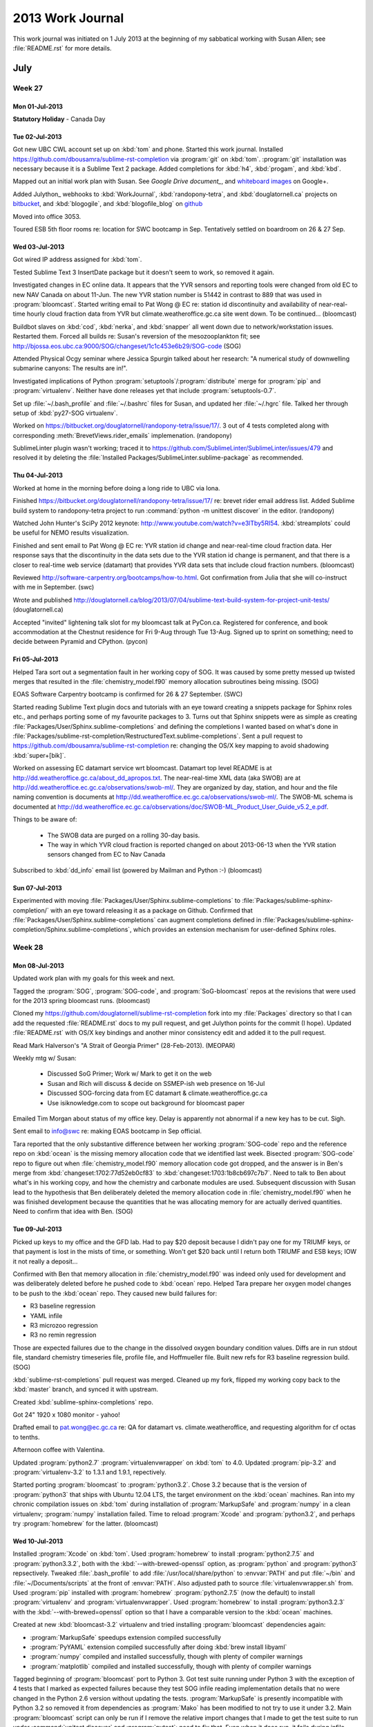 *****************
2013 Work Journal
*****************

This work journal was initiated on 1 July 2013 at the beginning of my sabbatical working with Susan Allen; see :file:`README.rst` for more details.

July
====

Week 27
-------

Mon 01-Jul-2013
~~~~~~~~~~~~~~~

**Statutory Holiday** - Canada Day

Tue 02-Jul-2013
~~~~~~~~~~~~~~~

Got new UBC CWL account set up on :kbd:`tom` and phone.
Started this work journal.
Installed https://github.com/dbousamra/sublime-rst-completion via :program:`git` on :kbd:`tom`.
:program:`git` installation was necessary because it is a Sublime Text 2 package.
Added completions for :kbd:`h4`, :kbd:`progam`, and :kbd:`kbd`.

Mapped out an initial work plan with Susan.
See `Google Drive document_`, and whiteboard_ images_ on Google+.

.. _Google Drive document: https://docs.google.com/document/d/1lnv_piFHrRGP5OfpoM-DbrrK1zUk_CsXGZbox_NZVt0/edit?usp=sharing
.. _whiteboard: https://plus.google.com/u/0/photos?pid=5896127424219627362&oid=114271466086835822013
.. _images: https://plus.google.com/u/0/photos?pid=5896127441965873394&oid=114271466086835822013

Added Julython_ webhooks to :kbd:`WorkJournal`, :kbd:`randopony-tetra`, and :kbd:`douglatornell.ca` projects on bitbucket_, and :kbd:`blogogile`, and :kbd:`blogofile_blog` on github_

.. _bitbucket: http://bitbucket.org/
.. _github: http://github.com

Moved into office 3053.

Toured ESB 5th floor rooms re: location for SWC bootcamp in Sep.
Tentatively settled on boardroom on 26 & 27 Sep.


Wed 03-Jul-2013
~~~~~~~~~~~~~~~

Got wired IP address assigned for :kbd:`tom`.

Tested Sublime Text 3 InsertDate package but it doesn't seem to work, so removed it again.

Investigated changes in EC online data.
It appears that the YVR sensors and reporting tools were changed from old EC to new NAV Canada on about 11-Jun.
The new YVR station number is 51442 in contrast to 889 that was used in :program:`bloomcast`.
Started writing email to Pat Wong @ EC re: station id discontinuity and availability of near-real-time hourly cloud fraction data from YVR but climate.weatheroffice.gc.ca site went down.
To be continued...
(bloomcast)

Buildbot slaves on :kbd:`cod`, :kbd:`nerka`, and :kbd:`snapper` all went down due to network/workstation issues.
Restarted them.
Forced all builds re: Susan's reversion of the mesozooplankton fit;
see http://bjossa.eos.ubc.ca:9000/SOG/changeset/1c1c453e6b29/SOG-code
(SOG)

Attended Physical Ocgy seminar where Jessica Spurgin talked about her research: "A numerical study of downwelling submarine canyons: The results are in!".

Investigated implications of Python :program:`setuptools`/:program:`distribute` merge for :program:`pip` and :program:`virtualenv`.
Neither have done releases yet that include :program:`setuptools-0.7`.

Set up :file:`~/.bash_profile` and :file:`~/.bashrc` files for Susan, and updated her :file:`~/.hgrc` file.
Talked her through setup of :kbd:`py27-SOG virtualenv`.

Worked on https://bitbucket.org/douglatornell/randopony-tetra/issue/17/.
3 out of 4 tests completed along with corresponding :meth:`BrevetViews.rider_emails` implemenation.
(randopony)

SublimeLinter plugin wasn't working; traced it to https://github.com/SublimeLinter/SublimeLinter/issues/479 and resolved it by deleting the :file:`Installed Packages/SublimeLinter.sublime-package` as recommended.


Thu 04-Jul-2013
~~~~~~~~~~~~~~~

Worked at home in the morning before doing a long ride to UBC via Iona.

Finished https://bitbucket.org/douglatornell/randopony-tetra/issue/17/ re: brevet rider email address list.
Added Sublime build system to randopony-tetra project to run :command:`python -m unittest discover` in the editor.
(randopony)

Watched John Hunter's SciPy 2012 keynote: http://www.youtube.com/watch?v=e3lTby5RI54.
:kbd:`streamplots` could be useful for NEMO results visualization.

Finished and sent email to Pat Wong @ EC re: YVR station id change and near-real-time cloud fraction data.
Her response says that the discontinuity in the data sets due to the YVR station id change is permanent, and that there is a closer to real-time web service (datamart) that provides YVR data sets that include cloud fraction numbers.
(bloomcast)

Reviewed http://software-carpentry.org/bootcamps/how-to.html.
Got confirmation from Julia that she will co-instruct with me in September.
(swc)

Wrote and published http://douglatornell.ca/blog/2013/07/04/sublime-text-build-system-for-project-unit-tests/
(douglatornell.ca)

Accepted "invited" lightening talk slot for my bloomcast talk at PyCon.ca.
Registered for conference, and book accommodation at the Chestnut residence for Fri 9-Aug through Tue 13-Aug.
Signed up to sprint on something; need to decide between Pyramid and CPython.
(pycon)


Fri 05-Jul-2013
~~~~~~~~~~~~~~~

Helped Tara sort out a segmentation fault in her working copy of SOG.
It was caused by some pretty messed up twisted merges that resulted in the :file:`chemistry_model.f90` memory allocation subroutines being missing.
(SOG)

EOAS Software Carpentry bootcamp is confirmed for 26 & 27 September.
(SWC)

Started reading Sublime Text plugin docs and tutorials with an eye toward creating a snippets package for Sphinx roles etc., and perhaps porting some of my favourite packages to 3.
Turns out that Sphinx snippets were as simple as creating :file:`Packages/User/Sphinx.sublime-completions` and defining the completions I wanted based on what's done in :file:`Packages/sublime-rst-completion/RestructuredText.sublime-completions`.
Sent a pull request to https://github.com/dbousamra/sublime-rst-completion re: changing the OS/X key mapping to avoid shadowing :kbd:`super+[bik]`.

Worked on assessing EC datamart service wrt bloomcast.
Datamart top level README is at http://dd.weatheroffice.gc.ca/about_dd_apropos.txt.
The near-real-time XML data (aka SWOB) are at http://dd.weatheroffice.ec.gc.ca/observations/swob-ml/.
They are organized by day, station, and hour and the file naming convention is documents at http://dd.weatheroffice.ec.gc.ca/observations/swob-ml/.
The SWOB-ML schema is documented at http://dd.weatheroffice.ec.gc.ca/observations/doc/SWOB-ML_Product_User_Guide_v5.2_e.pdf.

Things to be aware of:

  * The SWOB data are purged on a rolling 30-day basis.
  * The way in which YVR cloud fraction is reported changed on about 2013-06-13 when the YVR station sensors changed from EC to Nav Canada

Subscribed to :kbd:`dd_info` email list (powered by Mailman and Python :-)
(bloomcast)


Sun 07-Jul-2013
~~~~~~~~~~~~~~~

Experimented with moving :file:`Packages/User/Sphinx.sublime-completions` to :file:`Packages/sublime-sphinx-completion/` with an eye toward releasing it as a package on Github.
Confirmed that :file:`Packages/User/Sphinx.sublime-completions` can augment completions defined in :file:`Packages/sublime-sphinx-completion/Sphinx.sublime-completions`, which provides an extension mechanism for user-defined Sphinx roles.


Week 28
-------

Mon 08-Jul-2013
~~~~~~~~~~~~~~~~~

Updated work plan with my goals for this week and next.

Tagged the :program:`SOG`, :program:`SOG-code`, and :program:`SoG-bloomcast` repos at the revisions that were used for the 2013 spring bloomcast runs.
(bloomcast)

Cloned my https://github.com/douglatornell/sublime-rst-completion fork into my :file:`Packages` directory so that I can add the requested :file:`README.rst` docs to my pull request, and get Julython points for the commit (I hope).
Updated :file:`README.rst` with OS/X key bindings and another minor consistency edit and added it to the pull request.

Read Mark Halverson's "A Strait of Georgia Primer" (28-Feb-2013).
(MEOPAR)

Weekly mtg w/ Susan:

  * Discussed SoG Primer; Work w/ Mark to get it on the web
  * Susan and Rich will discuss & decide on SSMEP-ish web presence on 16-Jul
  * Discussed SOG-forcing data from EC datamart & climate.weatheroffice.gc.ca
  * Use isiknowledge.com to scope out background for bloomcast paper

Emailed Tim Morgan about status of my office key.
Delay is apparently not abnormal if a new key has to be cut.
Sigh.

Sent email to info@swc re: making EOAS bootcamp in Sep official.

Tara reported that the only substantive difference between her working :program:`SOG-code` repo and the reference repo on :kbd:`ocean` is the missing memory allocation code that we identified last week.
Bisected :program:`SOG-code` repo to figure out when :file:`chemistry_model.f90` memory allocation code got dropped, and the answer is in Ben's merge from :kbd:`changeset:1702:77d52eb0cf83` to :kbd:`changeset:1703:1b8cb697c7b7`.
Need to talk to Ben about what's in his working copy, and how the chemistry and carbonate modules are used.
Subsequent discussion with Susan lead to the hypothesis that Ben deliberately deleted the memory allocation code in :file:`chemistry_model.f90` when he was finished development because the quantities that he was allocating memory for are actually derived quantities.
Need to confirm that idea with Ben.
(SOG)


Tue 09-Jul-2013
~~~~~~~~~~~~~~~

Picked up keys to my office and the GFD lab.
Had to pay $20 deposit because I didn't pay one for my TRIUMF keys, or that payment is lost in the mists of time, or something.
Won't get $20 back until I return both TRIUMF and ESB keys; IOW it not really a deposit...

Confirmed with Ben that memory allocation in :file:`chemistry_model.f90` was indeed only used for development and was deliberately deleted before he pushed code to :kbd:`ocean` repo.
Helped Tara prepare her oxygen model changes to be push to the :kbd:`ocean` repo.
They caused new build failures for:

* R3 baseline regression
* YAML infile
* R3 microzoo regression
* R3 no remin regression

Those are expected failures due to the change in the dissolved oxygen boundary condition values.
Diffs are in run stdout file, standard chemistry timeseries file, profile file, and Hoffmueller file.
Built new refs for R3 baseline regression build.
(SOG)

:kbd:`sublime-rst-completions` pull request was merged.
Cleaned up my fork, flipped my working copy back to the :kbd:`master` branch, and synced it with upstream.

Created :kbd:`sublime-sphinx-completions` repo.

Got 24" 1920 x 1080 monitor - yahoo!

Drafted email to pat.wong@ec.gc.ca re: QA for datamart vs. climate.weatheroffice, and requesting algorithm for cf octas to tenths.

Afternoon coffee with Valentina.

Updated :program:`python2.7` :program:`virtualenvwrapper` on :kbd:`tom` to 4.0.
Updated :program:`pip-3.2` and :program:`virtualenv-3.2` to 1.3.1 and 1.9.1, repectively.

Started porting :program:`bloomcast` to :program:`python3.2`.
Chose 3.2 because that is the version of :program:`python3` that ships with Ubuntu 12.04 LTS, the target environment on the :kbd:`ocean` machines.
Ran into my chronic compilation issues on :kbd:`tom` during installation of :program:`MarkupSafe` and :program:`numpy` in a clean virtualenv; :program:`numpy` installation failed.
Time to reload :program:`Xcode` and :program:`python3.2`, and perhaps try :program:`homebrew` for the latter.
(bloomcast)


Wed 10-Jul-2013
~~~~~~~~~~~~~~~

Installed :program:`Xcode` on :kbd:`tom`.
Used :program:`homebrew` to install :program:`python2.7.5` and :program:`python3.3.2`, both with the :kbd:`--with-brewed-openssl` option, as :program:`python` and :program:`python3` repsectively.
Tweaked :file:`.bash_profile` to add :file:`/usr/local/share/python` to :envvar:`PATH` and put :file:`~/bin` and :file:`~/Documents/scripts` at the front of :envvar:`PATH`.
Also adjusted path to source :file:`virtualenvwrapper.sh` from.
Used :program:`pip` installed with :program:`homebrew` :program:`python2.7.5` (now the default) to install :program:`virtualenv` and :program:`virtualenvwrapper`.
Used :program:`homebrew` to install :program:`python3.2.3` with the :kbd:`--with-brewed=openssl` option so that I have a comparable version to the :kbd:`ocean` machines.

Created at new :kbd:`bloomcast-3.2` virtualenv and tried installing :program:`bloomcast` dependencies again:

* :program:`MarkupSafe` speedups extension compiled successfully
* :program:`PyYAML` extension compiled successfully after doing :kbd:`brew install libyaml`
* :program:`numpy` compiled and installed successfully, though with plenty of compiler warnings
* :program:`matplotlib` compiled and installed successfully, though with plenty of compiler warnings

Tagged beginning of :program:`bloomcast` port to Python 3.
Got test suite running under Python 3 with the exception of 4 tests that I marked as expected failures because they test SOG infile reading implementation details that no were changed in the Python 2.6 version without updating the tests.
:program:`MarkupSafe` is presently incompatible with Python 3.2 so removed it from dependencies as :program:`Mako` has been modified to not try to use it under 3.2.
Main :program:`bloomcast` script can only be run if I remove the relative import changes that I made to get the test suite to run under :command:`unitest discover` and :program:`pytest`; need to fix that.
Even when it does run, it fails during infile editing.
To be continued...
(bloomcast)

Had coffee with Julia to start planning for Sep EOAS SWC bootcamp.
(SWC)

Checked YAML infile build results; they show the same failure pattern as the R3 baseline regression build.
Built new refs for YAML infile build.
(SOG)


Thu 11-Jul-2013
~~~~~~~~~~~~~~~

Finished and sent email to pat.wong@ec.gc.ca re: QA for datamart vs. climate.weatheroffice, and requesting algorithm for cf octas to tenths.
(bloomcast)

Explored :command:`hg rebase` re: improving Mercurial workflow for SOG.
(SOG)

Long bike ride with Susan to Iona then around UBC: 49.2 km; then worked at home.

Did more research on whether or not we should to license SOG docs under a Creative Commons license in constrast the the Apache 2.0 license that we've settled on for the code.
Coming to the conclusion that one license is sufficient.
(SOG)

Decided on public domain release with emphsis via unlicense.org for :kbd:`sublime-sphinx-completions` project.
Wrote :file:`README.rst`.

Checked R3 microzoo regression and R3 no remin regression build results; they show the same failure pattern as the R3 baseline regression build.
Susan checked the graphs.
Built new refs for those builds.
(SOG)


Fri 12-Jul-2013
~~~~~~~~~~~~~~~

Worked on setup of EOAS SWC bootcamp.
(SWC)

Built a Python 2.7 virutalenv for :program:`bloomcast` and tried to run the test suite via :program:`nose`; hit the same relative import issue as under Python 3.2.
Running the script hit the same infile editing issue in :program:`colander` as under Python 3.2.
Based on the decision to build the new :kbd:`salish` compute machine with Ubuntu 13.04, and the likelihood that :program:`bloomcast` will run there, changed port traget to Python 3.3.
Added :command:`bloomcast` entry point to resolve relative import issue.
Finished porting :program:`bloomcast` to Python 3.3.
Had to do a provisional port of :program:`SOGcommand` to Python 3 too because :program:`bloomcast` uses its API.
:program:`SOG-code` runs fail due to :program:`bloomcast` infiles not having been kept up to date with changes in the repo.
Updated :file:`2013_bloomcast_infile.yaml` to match :program:`SOG-code` repo.
(bloomcast)

Read MEOPAR stakeholders workshop report.
(MEOPAR)

Tweaked :file:`rdiff_backup.backup.py` script to use :command:`ssh matisse true` to wake :kbd:`matisse` after remote connection to :kbd:`sada.home` network via :kbd:`wall`.
However, it seems that :command:`ssh` from :kbd:`wall` cannot consistently wake :kbd:`matisse` (though it worked in a test yesterday).

Helped Susan update an old SciPy/NumPy script for the SOG freshwater parameterization fit that had rotted out due to API changes.
(SOG)


Week 29
-------

Mon 15-Jul-2013
~~~~~~~~~~~~~~~~~

Debugged :kbd:`SOG-code-bloomcast` runtime failure due to bad infile structure; I had done an :command:`hg update` in my :file:`SOG_2and3` repo to an earlier version that I forgot to undo before I created the Python 3.3 port patch.
Mixing layer depth graph generation fails with a :py:exc:`IndexError` if the wind data date is outside the range of the run dates.
:program:`Mako` is raising a :py:exc:`TypeError` during the results template rendering.
(bloomcast)

Prepared for weekly mtg w/ Susan.

* Susan and Rich have decided on a single web domain/site with Susan and I taking the lead, but we need a new name that includes "observation"
* Discussed SWC bootcamp outline:

  * Day 1: minimal sh intro, git intro, python intro; use YVR air temperature and precipitation data as basis for examples, do data read, plots, histograms, distribution fitting, and export code from ipynb to source file(s); us git as we go along to track the project

  * Day 2: base examples on plotting data on maps, use git collaboratively, need to work in testing, wrap up with python, sh & cron automation

  * Postpone opening of registration until 30-Jul
  * Riff on SWC pre-assessment questionaire


Tue 16-Jul-2013
~~~~~~~~~~~~~~~

Opened ticket for Charles to install buildbot package on ocean machines.
Re-enabled buildbot on-push hooks in :program:`SOG`, :program:`SOG-code`, :program:`SOG-forcing`, and :program:`SOG-initial` repos, and sent email to SOG users reminding them how the hooks work, and telling them to get rid of the :kbd:`remote_cmd` section of their :file:`.hg/hgrc` files in their clones of those repos.

Helped Tara get new Fraser and Englishman river files added to the :program:`SGO-forcing` repo so that :kbd:`YAML infile` buildbot case could run to completion.
(SOG)

Built a Python 3 :program:`bloomcast` virtualenv on :kbd:`salish`.
After Charles changed :file:`/data` so that it was writable, I created :file:`/data/dlatorne/.virtualenvs/` and used :command:`pyvenv-3.3` to create a :file:`bloomcast` virtualenv within it.
With the virtualenv activated I installed :program:`setuptools` via::

  wget https://bitbucket.org/pypa/setuptools/downloads/ez_setup.py -O - | python

and then used :command:`easy_install` to install :program:`pip`.
I installed the required packages manually with reference to :file:`SOG-bloomcast/requirements.txt`.
To compile C extensions I opened at ticket for Charles to install the :program:`phthon-dev` and :program:`python3-dev` packages.
Also opened a ticket to get the :program:`libyaml-dev` and :program:`python3-matplotlib` packages installed; when that was done I symlinked :program:`matplotlib`, :program:`dateutil`, and :program:`pytz` from :file:`/usr/lib/python3/dist-packages/`.
I was able to use :program:`pip` to installed the rest of the packages, although :program:`numpy` did warn about the lack of :program:`atlas`, :program:`blas`, and :program:`lapack` packages.
(bloomcast)

Cloned the :program:`SOG-code` repo to :kbd:`salish` and confirmed that :kbd:`salish` is *fast*; :command:`make clean && time make` reports about 5 seconds, and :command:`make clean && time make -j2` reports about 2.5 seconds.
Letting :command:`make` use more than 2 processes tends to result in failures, and event :kbd:`-j2` failed at least once.
Created a Python 2.7 virtualenv for :program:`scons` and installed it from the source tarball.
Playing with :command:`scons --clean && time scons -j` I found that 8 processes gives the minimum compile/link time of about 3 seconds.

Cloned the :program:`SOG`, :program:`SOG-forcing`, and :program:`SOG-initial` repos.
Tried to install :program:`SOG` under Python 2.7 and it failed because :file:`Python.h` was missing, so I re-opened the :program:`python-dev` request ticket.
Applied the work-in-progress Python 3 patch to :program:`SOG` and was able to install it.
Ran the :file:`infile.yaml` case and it completed in 6 minutes 4.028 seconds, in contrast to a :program:`buildbot` of the same case that happened this afternoon on :kbd:`herring` that took 20 minutes 43 seconds.
(SOG)

Researched papers on operational ocean models on Web of Science: 2 journals look promising; Journal of Operational Oceanography, and Environmental Modelling and Software.

Continued working on tracking down the :program:`Mako` :py:exc:`TypeError` issue in the Python 3.3 port.
(bloomcast)


Wed 17-Jul-2013
~~~~~~~~~~~~~~~

Tried to restart :program:`buidbot` slaves after last night's :kbd:`ocean` upgrade.
:kbd:`bjossa` reports a stale NFS handle for :file:`/ocean`, :kbd:`nerka` says that :file:`ocean` is not mounted, and :kbd:`cod` and :kbd:`coho` are down.
(SOG Buildbot)

Continued email conversation with Amy@swc re: preparations for SWC bootcamp.
(SWC)

Resolved :program:`Mako` :py:exc:`TypeError` issue in the Python 3.3 port; it was caused by the use of :py:builtin:`xrange` in the template.
Started working on confirming that current :program:`SOG-code` produces the same :program:`bloomcast` results as the 2013 production version did.
(bloomcast)

Created a new :kbd:`SOG-2.7` virutalenv and used it to update Python package dependencies for :program:`SOGcommand`.
Determined that :command:`scons -j2` is optimal for full compilation of :program:`SOG` on :kbd:`tom`.
Worked on understanding the differences between the new river flow files that Tara pushed to :program:`SOG-forcing` yesterday and the :file:`*_hostirc.dat` files that we have been using.
New files are formatted differently, and include data for 2011 and part of 2012.
(SOG)

Attended physical ocgy seminar on SoG pH and aragonite saturation given by Ben M-M.

Finally got DVI working on BenQ monitor with a MiniDisplayPort to HDMI cable.


Thu 18-Jul-2013
~~~~~~~~~~~~~~~

Created https://github.com/douglatornell/sublime-sphinx-completion and pushed intial work on the package to it.

Long bike ride with Susan to Iona then around UBC: 49.7 km; then worked at home.

Restarted :kbd:`herring` and :kbd:`sable` build slaves.
:kbd:`cod` and :kbd:`nerka` are down due to disk failure and configuration issues after the :kbd:`ocean` upgrade.
(SOG)

Worked with Susan and Charles to resolve Tara's and Susan's inability to push commits to the :kbd:`ocean` hg repos; :kbd:`sallen` group on :kbd:`ocean` was missing.

Wrote G+ post about porting Mako templates to Python 3 and the need for manual checking for deprecated syntax.


Fri 19-Jul-2013
~~~~~~~~~~~~~~~

Manually updated :program:`sublime-rst-completion` package via git fetch/merge since automatic updating doesn't seem to work.
Determined that :program:`SublimeLinter` packages gets messed every time that it auto-updates because the unpatched Sublime 2 version gets dropped in the :file:`Installed Packages/` directory; added a comment to https://github.com/SublimeLinter/SublimeLinter/issues/479.

Tagged v3.0b1 of :program:`SoG-bloomcast` re: completion of port to Python 3.3.
Started evaluation vs. results of 2013 production deployment; running on :kbd:`salish`.
Determined that :command:`scons -j16` is optimal for full compilation of :program:`SOG` on :kbd:`sable`.
Had to add a symlink to :file:`/usr/lib/python3/dist-packages/matplotlib-1.2.1.egg-info` to the :program:`bloomcast` virtualenv on :kbd:`salish` to get :program:`bloomcast` to install with :command:`pip install -e .`.
Had to add the :kbd:`northern_water_power_riverflow_influence` and :kbd:`northern_water_normalization_riverflow_influence` parameters that Susan added yesterday to :file:`2013_bloomcast_infile.yaml`.
Had to tweak path to :program:`SOG` executable in :py:mod:`bloomcast.py`; it should probably be read from :file:`config.yaml`.
Susan figured out that differences vs. results of 2013 production deployment are probably due to the river flow forcing data files starting on 19-Jan-2012 instead of 1-Jan-2012; bug in :program:`bloomcast` or glitch at wateroffice.ec.gc.ca?
(bloomcast)

Mtg w/ Susan, Ben M-M, and Tara to discuss tuning dissolved oxygen results to STRATEGEM data via northern return flow parameters (power and normaliztion factor) that Susan added yesterday.
Restarted :kbd:`nerka` build slave.
Got Tara set up to run :program:`SOG` on :kbd:`salish`.
(SOG)


Week 29
-------

**Vacation** - Washington Coast Cycletour


Week 30
-------

Mon 29-Jul-2013
~~~~~~~~~~~~~~~

Restarted :kbd:`snapper` build slave.
Updated :file:`.local/python2.7/` packages on :kbd:`ocean` because sessions on :kbd:`cod` were throwing errors about :program:`stevedore` and :program:`distribute`.
All of the :kbd:`ocean` workstations that run build slaves are now on Ubuntu 12.04 LTS and thus Python 2.7, so support for Python 2.6 can be dropped from :program:`SOG` tools and projects.
Restarted :kbd:`cod` build slave.
Finished porting :program:`SOGcommand` to run under Python 2.7 and 3.3.
Added error handling for the case of elements that are present in the YAML schema but missing from the YAML infile.
Added licensing files and header blocks to :program:`SOGcommand` to relicense it under the Apache License, Version 2.0 in preparation for release to a public repo on Bitbucket.
(SOG)

Commented out code in :file:`.bashrc` on :kbd:`ocean` that forces :program:`virtualenv` to use :program:`distribute`, selects Python version based on OS ditribution release, and sets up PGF90 environment variable.

Weekly research meeting with Susan:

* Tried to test hypotheses about why the river flow data doesn't start on 1-Jan-2012 and discovered that the climate.weatheroffice URL structure has changed
* Discussed J. Operational Ocgy and Env Modeling & Software as target journals for bloomcast paper; Douw may be an editor of the latter - check
* Discussed design of :program:`sog-forcing` update automation that we came up with last week.
* Agreed on :kbd:`salishsea-meopar.eos.ubc.ca` as domain for EOAS MEOPAR work
* Discussed :kbd:`SoG-P` as name for :program:`SOG` operational productivity calculation project, but hoping that we can do better
* Need to write and release the SWC bootcamp announcement email, and move forward with the outline of the bootcamp
* Need to get serious about bloomcast lightening talk for PyCon.ca
* Need to run GEOTRACES NEMO on Westgrid

Discovered that climate.weatheroffice has changed their URL structure so that :program:`bloomcast` now fails when it tries to request the Sandheads wind data.
(bloomcast)

Discussed with Susan and Charles the idea of moving :program:`SOG-buildbot` master and :program:`trac` server from :kbd:`bjossa` to :kbd:`coho` so that the former can be retired, and the latter can serve a useful role despite its Athlon processor.
(buildbot)


Tue 30-Jul-2013
~~~~~~~~~~~~~~~

It appears that wateroffice.ec.gc.ca is clipping Fraser and Englishman river flow data at an 18 months in the past threshold.
Today the earliest available data are for 30-Jan-2012.
Thanksfully that means the problem is not a :program:`bloomcast` bug, but it does mean that the data request strategy will have to change for the SoG operational producivity project.
(bloomcast)

Released v1.2.1 of SOG repo (:program:`SOGcommand` and docs) and created public mirror repo at https://bitbucket.org/douglatornell/sog/.
Buildbot shows that v1.2.1 is a brownbag due to basestring -> str change in YAML schema.
(SOG)

Drafted EOAS bootcamp invitation email and Susan sent it.
Created pull request to update EOAS bootcamp page with Susan as contact, and remove the statement about registration not yet being open (since it is).
Started work on bootcamp content in :kbd:`2013-09-ubc branch` of :file:`swc/boot-camps`.
(SWC)


Wed 31-Jul-2013
~~~~~~~~~~~~~~~

Email with Amy and Greg @swc re: pre-assessment questionnaire, removal of unqualified bootcamp registratants, and new site and bc github repos.
(SWC)

With wateroffice clipping data more than 18 months old, and climate.weatheroffice URL changes, decided that the only way to evaluate the :program:`bloomcast` Python 3.3 port on :kbd:`salish` against the results of the 2013 production deployment is to copy the last used forcing data files from the production deployment and use them for the :kbd:`salish` test.
The results of that evaluation show identical bloom dates for the 2013-04-07 wind data date, and differences in the 4th sig fig for phytoplankton biomass at the bloom peak.
Based on that, Susan agrees that the results are computationally equivalent, so that aspect of the :program:`bloomcast` port is done.
(bloomcast)

Fixed string type checking issue in :py:mod:`SOG_infile_schema` that brown-bagged the v1.2.1 release of :program:`SOGcommand` by adding :program:`six` library as a project dependency.
Confirmed that test suite also suceeds under Python 3.2 and added that to :file:`tox.ini` and as a support version for the package.
Buildbot testing will use :command:`tox -r -e py27,py32` because the slave workstations have 3.2 installed, not 3.3.
Added new :file:`infile_bloomcast.yaml` infile based on :program:`bloomcast` average forcing infile, and deleted old generic legacy :file:`infile`, both as part of build slave changes below.
(SOG)

Discussed build slave changes with Susan:

* SoG spring diatom bloom - no change
* SoG chemistry infile - change to gfortran, then change to use bloomcast.yaml infile, and rename to Bloomcast.yaml
* Rivers Inlet - no change
* YAML infile - rename to Full SOG
* SOGcommand - change to run tox -r -e py27,py33
* R3 baseline regression - no change
* R3 flagellates regeression - change to gfortran
* R3 no remin regression - no change
* R3 microzoo regression - no change

Implemented changes.
(buildbot)

Attended phys ocgy seminar where Tara Howatt talked about Oxygen in SOG.


Thu 1-Aug-2013
~~~~~~~~~~~~~~

Home maintenance day.

Helped Susan remotely with :command:`hg rebase` issues, and Tara with :program:`SOG` installation update issue.


Fri 2-Aug-2013
~~~~~~~~~~~~~~

**Shifted Long Weekend** - Semaphore Lakes backpacking trip


August
======

Week 31
-------

Mon 5-Aug-2013
~~~~~~~~~~~~~~

Late start after returning rental packs to MEC and selecting a new tent (MEC Volt A/C 3) to replace our 2007 MSR Hubba Hubba with failed waterproofing.
MEC astonished us by giving us a full value exchange on the MSR.

Settled on Ocean Sciences with Susan as target journal for bloomcast paper.
Started work on bloomcast lightening talk for PyCon.ca using Google Drive Presentation.
(bloomcast)

Help Susan unscramble commits from a SOG project directory that accidentally got committed in the :program:`SOG` repo.
Learned about :command:`hg graft`, :command:`hg export`, :command:`hg patch`, and :command:`hg strip`.


Tue 6-Aug-2013
~~~~~~~~~~~~~~

Finished draft of bloomcast lightening talk for PyCon.ca.
Checked pyvideo.com metadata.
Updated speaker bio, and talk abstract.
(bloomcast)

Weekly research mtg w/ Susan:

* Discussed status of :program:`bloomcast`, :program:`SOG-code`, :program:`SOG-docs`, prep for SWC bootcamp, :program:`NEMO`, :program:`SOG-forcing` update automation, and moving :program:`buildbot` master to :kbd:`coho`.
* Priorities for this week: Prep for PyCon.ca, NEMO run on jasper, SWC bootcamp outline to Julia, SWC questionnaire mtg w/ Susan
* Got Susan set up with a Python 3.3 SOG environment on :kbd:`salish`

Started working on trying to run Paul Myers' NEMO configuration on :kbd:`jasper.westgrid.ca`.
(GEOTRACES)


Wed 7-Aug-2013
~~~~~~~~~~~~~~

Wrote initial outline of SWC bootcamp for discussion with Susan and Julia.
Revised bootcamp participants questionnaire, reviewed it with Susan, and sent it to Julia for comments.
Created https://github.com/douglatornell/2013-09-26-ubc repo for bootcamp.
Installed RVM and Ruby-2.0.0-p247 (apparently the current stable release).
:command:`source ~/.rvm/scripts/rvm` is the incantation to activate RVM.
Installed Jekyll via RVM to allow preview building of bootcamp site.
Started customization work on bootcamp site.
(SWC)

Attended phys ocgy seminar: Kate Le Souef, Characterising tidal resonance in the Gully: lessons learned from dark and spooky laboratory experiments
